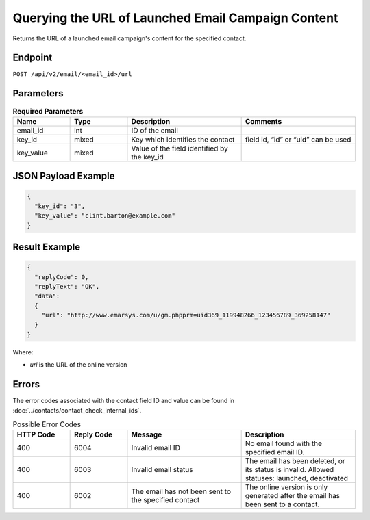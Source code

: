 Querying the URL of Launched Email Campaign Content
===================================================

Returns the URL of a launched email campaign's content for the specified contact.

Endpoint
--------

``POST /api/v2/email/<email_id>/url``

Parameters
----------

.. list-table:: **Required Parameters**
   :header-rows: 1
   :widths: 20 20 40 40

   * - Name
     - Type
     - Description
     - Comments
   * - email_id
     - int
     - ID of the email
     -
   * - key_id
     - mixed
     - Key which identifies the contact
     - field id, “id” or “uid” can be used
   * - key_value
     - mixed
     - Value of the field identified by the key_id
     -

JSON Payload Example
--------------------

.. code-block:: json

   {
     "key_id": "3",
     "key_value": "clint.barton@example.com"
   }

Result Example
--------------

.. code-block:: json

   {
     "replyCode": 0,
     "replyText": "OK",
     "data":
     {
       "url": "http://www.emarsys.com/u/gm.phpprm=uid369_119948266_123456789_369258147"
     }
   }

Where:

* *url* is the URL of the online version

Errors
------

The error codes associated with the contact field ID and value can be found in :doc:`../contacts/contact_check_internal_ids`.

.. list-table:: Possible Error Codes
   :header-rows: 1
   :widths: 20 20 40 40

   * - HTTP Code
     - Reply Code
     - Message
     - Description
   * - 400
     - 6004
     - Invalid email ID
     - No email found with the specified email ID.
   * - 400
     - 6003
     - Invalid email status
     - The email has been deleted, or its status is invalid. Allowed statuses: launched, deactivated
   * - 400
     - 6002
     - The email has not been sent to the specified contact
     - The online version is only generated after the email has been sent to a contact.
